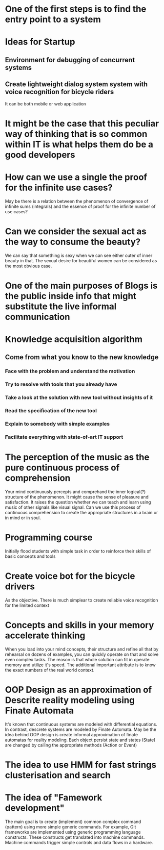 
* One of the first steps is to find the entry point to a system

* Ideas for Startup
** Environment for debugging of concurrent systems
** Create lightweight dialog system system with voice recognition for bicycle riders
   It can be both mobile or web application
* It might be the case that this peculiar way of thinking that is so common within IT is what helps them do be a good developers
* How can we use a single the proof for the infinite use cases?
  May be there is a relation between the phenomenon of convergence of
  infinite sums (integrals) and the essence of proof for the infinite number
  of use cases?
* Can we consider the sexual act as the way to consume the beauty?
  We can say that something is sexy when we can see either outer of inner
  beauty in that. The sexual desire for beautiful women can be considered 
  as the most obvious case.
* One of the main purposes of Blogs is the public inside info that might substitute the live informal communication
* Knowledge acquisition algorithm 
** Come from what you know to the new knowledge
*** Face with the problem and understand the motivation
*** Try to resolve with tools that you already have
*** Take a look at the solution with new tool without insights of it
*** Read the specification of the new tool
*** Explain to somebody with simple examples
*** Facilitate everything with state-of-art IT support
* The perception of the music as the pure continuous process of comprehension
  Your mind continuously percepts and comprehand the inner logical(?) structure
  of the phenomenon. It might cause the sense of pleasure and satisfaction.
  It raises the question whether we can teach and learn using music of other
  signals like visual signal. Can we use this process of continuous 
  comprehension to create the appropriate structures in a brain or in mind or
  in soul.
* Programming course
  Initially flood students with simple task in order to reinforce their
  skills of basic concepts and tools
* Create voice bot for the bicycle drivers
  As the objective. There is much simplear to create reliable voice recognition
  for the limited context
* Concepts and skills in your memory accelerate thinking
  When you load into your mind concepts, their structure and refine all that by
  rehearsal on dozens of examples, you can quickly operate on that and solve even
  complex tasks. The reason is that whole solution can fit in operate memory
  and utilize it's speed. The additional important attribute is to know the exact numbers
  of the real world context.
* OOP Design as an approximation of Descrite reality modeling using Finate Automata
  It's known that continuous systems are modeled with differential equations. In contrast,
  descrete systems are modeled by Finate Automata. May be the idea behind OOP design is 
  create informal approximation of finate automatas for reality modeling. Each object persist
  state and states (State) are changed by calling the appropriate methods (Action or Event)
* The idea to use HMM for fast strings clusterisation and search
* The idea of "Famework development"
  The main goal is to create (implement) common complex command (pattern) using more simple generic
  commands. For example, Git frameworks are implemented using generic programming language
  constructs. These constructs get translated into machine commands. Machine commands trigger
  simple controls and data flows in a hardware.
